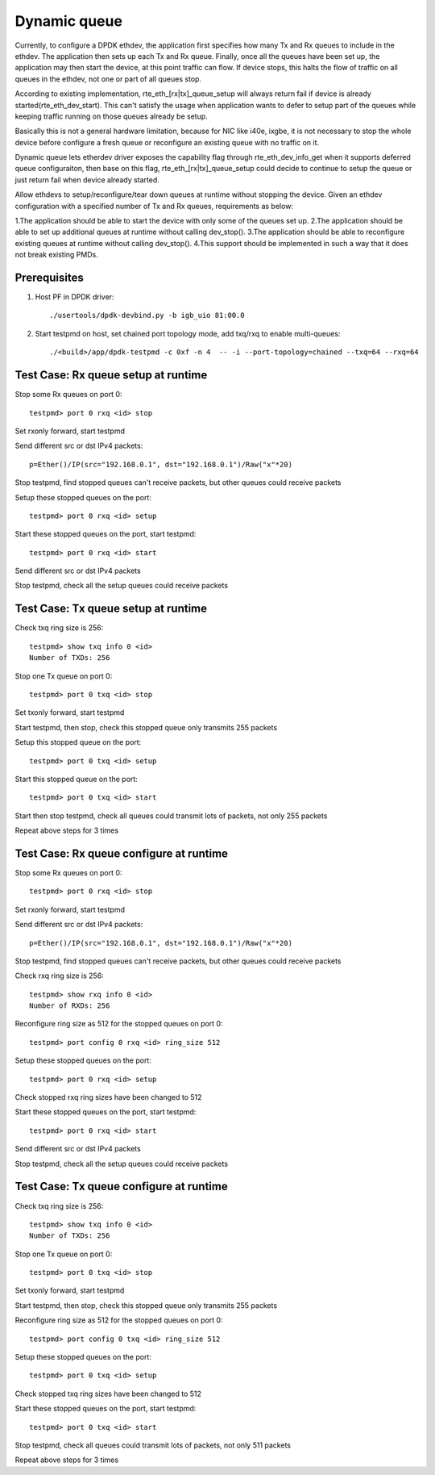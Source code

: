 .. Copyright (c) <2018>, Intel Corporation
   All rights reserved.

   Redistribution and use in source and binary forms, with or without
   modification, are permitted provided that the following conditions
   are met:

   - Redistributions of source code must retain the above copyright
     notice, this list of conditions and the following disclaimer.

   - Redistributions in binary form must reproduce the above copyright
     notice, this list of conditions and the following disclaimer in
     the documentation and/or other materials provided with the
     distribution.

   - Neither the name of Intel Corporation nor the names of its
     contributors may be used to endorse or promote products derived
     from this software without specific prior written permission.

   THIS SOFTWARE IS PROVIDED BY THE COPYRIGHT HOLDERS AND CONTRIBUTORS
   "AS IS" AND ANY EXPRESS OR IMPLIED WARRANTIES, INCLUDING, BUT NOT
   LIMITED TO, THE IMPLIED WARRANTIES OF MERCHANTABILITY AND FITNESS
   FOR A PARTICULAR PURPOSE ARE DISCLAIMED. IN NO EVENT SHALL THE
   COPYRIGHT OWNER OR CONTRIBUTORS BE LIABLE FOR ANY DIRECT, INDIRECT,
   INCIDENTAL, SPECIAL, EXEMPLARY, OR CONSEQUENTIAL DAMAGES
   (INCLUDING, BUT NOT LIMITED TO, PROCUREMENT OF SUBSTITUTE GOODS OR
   SERVICES; LOSS OF USE, DATA, OR PROFITS; OR BUSINESS INTERRUPTION)
   HOWEVER CAUSED AND ON ANY THEORY OF LIABILITY, WHETHER IN CONTRACT,
   STRICT LIABILITY, OR TORT (INCLUDING NEGLIGENCE OR OTHERWISE)
   ARISING IN ANY WAY OUT OF THE USE OF THIS SOFTWARE, EVEN IF ADVISED
   OF THE POSSIBILITY OF SUCH DAMAGE.

=============
Dynamic queue 
=============
Currently, to configure a DPDK ethdev, the application first specifies 
how many Tx and Rx queues to include in the ethdev. The application then 
sets up each Tx and Rx queue. Finally, once all the queues have been set up, 
the application may then start the device, at this point traffic can flow. 
If device stops, this halts the flow of traffic on all queues in the ethdev, 
not one or part of all queues stop.

According to existing implementation, rte_eth_[rx|tx]_queue_setup will
always return fail if device is already started(rte_eth_dev_start).
This can't satisfy the usage when application wants to defer to setup
part of the queues while keeping traffic running on those queues already
be setup.

Basically this is not a general hardware limitation, because for NIC
like i40e, ixgbe, it is not necessary to stop the whole device before
configure a fresh queue or reconfigure an existing queue with no traffic
on it.

Dynamic queue lets etherdev driver exposes the capability flag through
rte_eth_dev_info_get when it supports deferred queue configuraiton,
then base on this flag, rte_eth_[rx|tx]_queue_setup could decide to
continue to setup the queue or just return fail when device already
started.

Allow ethdevs to setup/reconfigure/tear down queues at runtime without 
stopping the device. Given an ethdev configuration with a specified 
number of Tx and Rx queues, requirements as below:

1.The application should be able to start the device with only some of the 
queues set up.
2.The application should be able to set up additional queues at runtime 
without calling dev_stop().
3.The application should be able to reconfigure existing queues at runtime 
without calling dev_stop().
4.This support should be implemented in such a way that it does not break 
existing PMDs. 

Prerequisites
=============
1. Host PF in DPDK driver::

    ./usertools/dpdk-devbind.py -b igb_uio 81:00.0

2. Start testpmd on host, set chained port topology mode, add txq/rxq to 
   enable multi-queues::
   
    ./<build>/app/dpdk-testpmd -c 0xf -n 4  -- -i --port-topology=chained --txq=64 --rxq=64


Test Case: Rx queue setup at runtime
====================================
Stop some Rx queues on port 0::

    testpmd> port 0 rxq <id> stop

Set rxonly forward, start testpmd

Send different src or dst IPv4 packets::

    p=Ether()/IP(src="192.168.0.1", dst="192.168.0.1")/Raw("x"*20)

Stop testpmd, find stopped queues can't receive packets, but other queues 
could receive packets
	
Setup these stopped queues on the port::

    testpmd> port 0 rxq <id> setup

Start these stopped queues on the port, start testpmd::

    testpmd> port 0 rxq <id> start

Send different src or dst IPv4 packets

Stop testpmd, check all the setup queues could receive packets


Test Case: Tx queue setup at runtime
====================================
Check txq ring size is 256::
                
    testpmd> show txq info 0 <id>
    Number of TXDs: 256

Stop one Tx queue on port 0::

    testpmd> port 0 txq <id> stop

Set txonly forward, start testpmd

Start testpmd, then stop, check this stopped queue only transmits 255 packets
  
Setup this stopped queue on the port::

    testpmd> port 0 txq <id> setup

Start this stopped queue on the port::

    testpmd> port 0 txq <id> start

Start then stop testpmd, check all queues could transmit lots of packets, 
not only 255 packets

Repeat above steps for 3 times


Test Case: Rx queue configure at runtime
========================================
Stop some Rx queues on port 0::

    testpmd> port 0 rxq <id> stop

Set rxonly forward, start testpmd

Send different src or dst IPv4 packets::

    p=Ether()/IP(src="192.168.0.1", dst="192.168.0.1")/Raw("x"*20)

Stop testpmd, find stopped queues can't receive packets, but other queues
could receive packets

Check rxq ring size is 256::
     
    testpmd> show rxq info 0 <id>
    Number of RXDs: 256

Reconfigure ring size as 512 for the stopped queues on port 0::

    testpmd> port config 0 rxq <id> ring_size 512

Setup these stopped queues on the port::

    testpmd> port 0 rxq <id> setup

Check stopped rxq ring sizes have been changed to 512

Start these stopped queues on the port, start testpmd::

    testpmd> port 0 rxq <id> start

Send different src or dst IPv4 packets

Stop testpmd, check all the setup queues could receive packets


Test Case: Tx queue configure at runtime
========================================
Check txq ring size is 256::

    testpmd> show txq info 0 <id>
    Number of TXDs: 256

Stop one Tx queue on port 0::

    testpmd> port 0 txq <id> stop

Set txonly forward, start testpmd

Start testpmd, then stop, check this stopped queue only transmits 255 packets

Reconfigure ring size as 512 for the stopped queues on port 0::

    testpmd> port config 0 txq <id> ring_size 512

Setup these stopped queues on the port::

    testpmd> port 0 txq <id> setup

Check stopped txq ring sizes have been changed to 512

Start these stopped queues on the port, start testpmd::

    testpmd> port 0 txq <id> start

Stop testpmd, check all queues could transmit lots of packets,
not only 511 packets

Repeat above steps for 3 times

